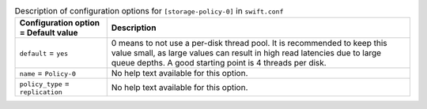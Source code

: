 ..
  Warning: Do not edit this file. It is automatically generated and your
  changes will be overwritten. The tool to do so lives in the
  openstack-doc-tools repository.

.. list-table:: Description of configuration options for ``[storage-policy-0]`` in ``swift.conf``
   :header-rows: 1
   :class: config-ref-table

   * - Configuration option = Default value
     - Description
   * - ``default`` = ``yes``
     - 0 means to not use a per-disk thread pool. It is recommended to keep this value small, as large values can result in high read latencies due to large queue depths. A good starting point is 4 threads per disk.
   * - ``name`` = ``Policy-0``
     - No help text available for this option.
   * - ``policy_type`` = ``replication``
     - No help text available for this option.
